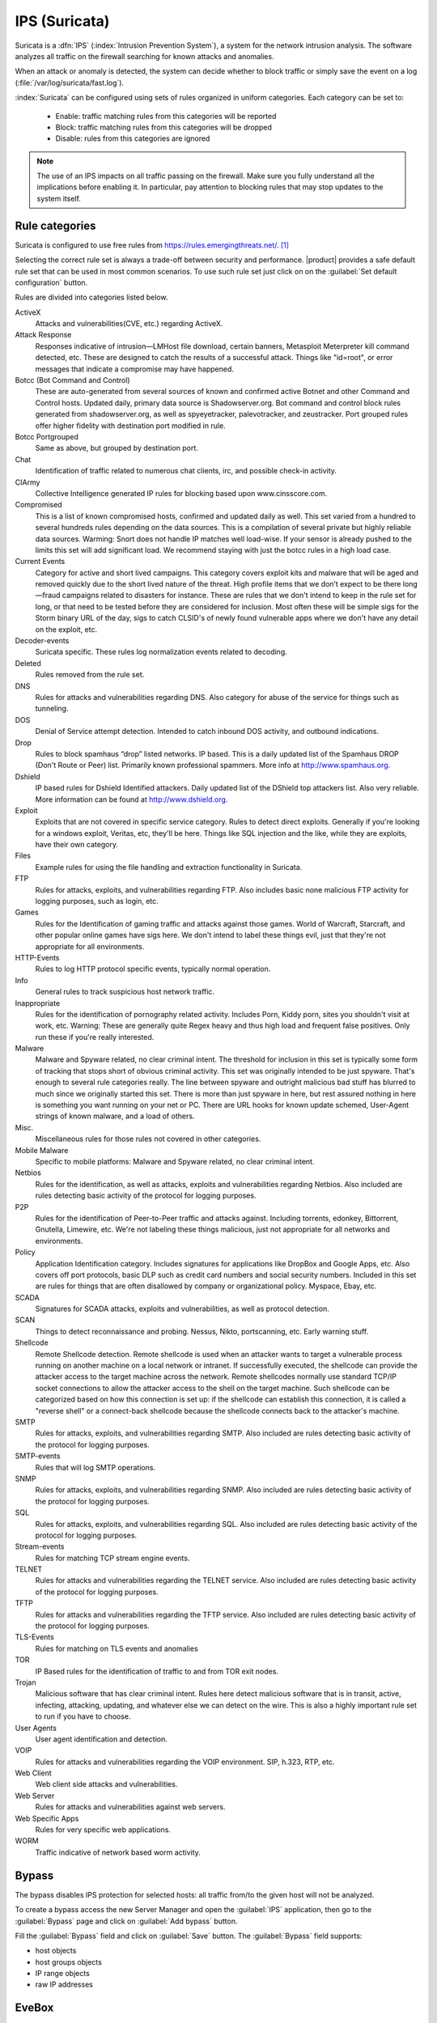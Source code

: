 .. _suricata-section:

==============
IPS (Suricata)
==============

Suricata is a :dfn:`IPS` (:index:`Intrusion Prevention System`), a system for the network intrusion analysis. 
The software analyzes all traffic on the firewall searching for known attacks and anomalies. 

When an attack or anomaly is detected, the system can decide whether to block traffic 
or simply save the event on a log (:file:`/var/log/suricata/fast.log`). 

:index:`Suricata` can be configured using sets of rules organized in uniform categories.
Each category can be set to:

   - Enable: traffic matching rules from this categories will be reported
   - Block: traffic matching rules from this categories will be dropped
   - Disable: rules from this categories are ignored

.. note:: The use of an IPS impacts on all traffic passing on the firewall. Make sure you fully understand 
   all the implications before enabling it. In particular, pay attention to blocking rules that may stop
   updates to the system itself.

Rule categories
===============

Suricata is configured to use free rules from https://rules.emergingthreats.net/. [#]_

Selecting the correct rule set is always a trade-off between security and performance.
|product| provides a safe default rule set that can be used in most common scenarios.
To use such rule set just click on on the :guilabel:`Set default configuration` button.

Rules are divided into categories listed below.

ActiveX
  Attacks and vulnerabilities(CVE, etc.) regarding ActiveX.

Attack Response
  Responses indicative of intrusion—LMHost file download, certain
  banners, Metasploit Meterpreter kill command detected, etc. These are designed to catch
  the results of a successful attack. Things like "id=root", or error messages that indicate a
  compromise may have happened.

Botcc (Bot Command and Control)
  These are auto-generated from several sources of
  known and confirmed active Botnet and other Command and Control hosts. Updated daily,
  primary data source is Shadowserver.org. Bot command and control block rules generated
  from shadowserver.org, as well as spyeyetracker, palevotracker, and zeustracker. Port
  grouped rules offer higher fidelity with destination port modified in rule.

Botcc Portgrouped
  Same as above, but grouped by destination port.

Chat
  Identification of traffic related to numerous chat clients, irc, and possible check-in
  activity.

CIArmy
  Collective Intelligence generated IP rules for blocking based upon
  www.cinsscore.com.

Compromised
  This is a list of known compromised hosts, confirmed and updated daily
  as well. This set varied from a hundred to several hundreds rules depending on the data
  sources. This is a compilation of several private but highly reliable data sources. Warming:
  Snort does not handle IP matches well load-wise. If your sensor is already pushed to the
  limits this set will add significant load. We recommend staying with just the botcc rules in a
  high load case.

Current Events
  Category for active and short lived campaigns. This category covers
  exploit kits and malware that will be aged and removed quickly due to the short lived
  nature of the threat. High profile items that we don’t expect to be there long—fraud
  campaigns related to disasters for instance. These are rules that we don't intend to keep in
  the rule set for long, or that need to be tested before they are considered for inclusion. Most
  often these will be simple sigs for the Storm binary URL of the day, sigs to catch CLSID's of
  newly found vulnerable apps where we don't have any detail on the exploit, etc.

Decoder-events
  Suricata specific. These rules log normalization events related to
  decoding.

Deleted
  Rules removed from the rule set.

DNS
  Rules for attacks and vulnerabilities regarding DNS. Also category for abuse of the
  service for things such as tunneling.

DOS
  Denial of Service attempt detection. Intended to catch inbound DOS activity, and
  outbound indications.

Drop
  Rules to block spamhaus “drop” listed networks. IP based. This is a daily updated
  list of the Spamhaus DROP (Don't Route or Peer) list. Primarily known professional
  spammers. More info at http://www.spamhaus.org.

Dshield
  IP based rules for Dshield Identified attackers. Daily updated list of the DShield
  top attackers list. Also very reliable. More information can be found at
  http://www.dshield.org.

Exploit
  Exploits that are not covered in specific service category. Rules to detect direct
  exploits. Generally if you're looking for a windows exploit, Veritas, etc, they'll be here.
  Things like SQL injection and the like, while they are exploits, have their own category.

Files
  Example rules for using the file handling and extraction functionality in Suricata.

FTP
  Rules for attacks, exploits, and vulnerabilities regarding FTP. Also includes basic
  none malicious FTP activity for logging purposes, such as login, etc.

Games
  Rules for the Identification of gaming traffic and attacks against those games.
  World of Warcraft, Starcraft, and other popular online games have sigs here. We don't
  intend to label these things evil, just that they're not appropriate for all environments.

HTTP-Events
  Rules to log HTTP protocol specific events, typically normal operation.

Info
  General rules to track suspicious host network traffic.

Inappropriate
  Rules for the identification of pornography related activity. Includes
  Porn, Kiddy porn, sites you shouldn't visit at work, etc. Warning: These are generally quite
  Regex heavy and thus high load and frequent false positives. Only run these if you're really
  interested.

Malware
  Malware and Spyware related, no clear criminal intent. The threshold for
  inclusion in this set is typically some form of tracking that stops short of obvious criminal
  activity. This set was originally intended to be just spyware. That's enough to several rule 
  categories really. The line between spyware and outright malicious bad stuff has blurred to
  much since we originally started this set. There is more than just spyware in here, but rest
  assured nothing in here is something you want running on your net or PC. There are URL
  hooks for known update schemed, User-Agent strings of known malware, and a load of
  others.

Misc.
  Miscellaneous rules for those rules not covered in other categories.

Mobile Malware
  Specific to mobile platforms: Malware and Spyware related, no clear
  criminal intent.

Netbios
  Rules for the identification, as well as attacks, exploits and vulnerabilities
  regarding Netbios. Also included are rules detecting basic activity of the protocol for
  logging purposes.

P2P
  Rules for the identification of Peer-to-Peer traffic and attacks against. Including
  torrents, edonkey, Bittorrent, Gnutella, Limewire, etc. We're not labeling these things
  malicious, just not appropriate for all networks and environments.

Policy
  Application Identification category. Includes signatures for applications like
  DropBox and Google Apps, etc. Also covers off port protocols, basic DLP such as credit card
  numbers and social security numbers. Included in this set are rules for things that are
  often disallowed by company or organizational policy. Myspace, Ebay, etc.

SCADA
  Signatures for SCADA attacks, exploits and vulnerabilities, as well as protocol
  detection.

SCAN
  Things to detect reconnaissance and probing. Nessus, Nikto, portscanning, etc. Early
  warning stuff.

Shellcode
  Remote Shellcode detection. Remote shellcode is used when an attacker wants
  to target a vulnerable process running on another machine on a local network or intranet.
  If successfully executed, the shellcode can provide the attacker access to the target machine
  across the network. Remote shellcodes normally use standard TCP/IP socket connections 
  to allow the attacker access to the shell on the target machine. Such shellcode can be
  categorized based on how this connection is set up: if the shellcode can establish this
  connection, it is called a "reverse shell" or a connect-back shellcode because the shellcode
  connects back to the attacker's machine.

SMTP
  Rules for attacks, exploits, and vulnerabilities regarding SMTP. Also included are
  rules detecting basic activity of the protocol for logging purposes.

SMTP-events
  Rules that will log SMTP operations.

SNMP
  Rules for attacks, exploits, and vulnerabilities regarding SNMP. Also included are
  rules detecting basic activity of the protocol for logging purposes.

SQL
  Rules for attacks, exploits, and vulnerabilities regarding SQL. Also included are rules
  detecting basic activity of the protocol for logging purposes.

Stream-events
  Rules for matching TCP stream engine events.

TELNET
  Rules for attacks and vulnerabilities regarding the TELNET service. Also
  included are rules detecting basic activity of the protocol for logging purposes.

TFTP
  Rules for attacks and vulnerabilities regarding the TFTP service. Also included are
  rules detecting basic activity of the protocol for logging purposes.

TLS-Events
  Rules for matching on TLS events and anomalies

TOR
  IP Based rules for the identification of traffic to and from TOR exit nodes.

Trojan
  Malicious software that has clear criminal intent. Rules here detect malicious
  software that is in transit, active, infecting, attacking, updating, and whatever else we can
  detect on the wire. This is also a highly important rule set to run if you have to choose.

User Agents
  User agent identification and detection.

VOIP
  Rules for attacks and vulnerabilities regarding the VOIP environment. SIP, h.323,
  RTP, etc.

Web Client
  Web client side attacks and vulnerabilities.

Web Server
  Rules for attacks and vulnerabilities against web servers.

Web Specific Apps
  Rules for very specific web applications.

WORM
  Traffic indicative of network based worm activity.

Bypass
======

The bypass disables IPS protection for selected hosts: all traffic from/to the given host will not be analyzed.

To create a bypass access the new Server Manager and open the :guilabel:`IPS` application, then go to the :guilabel:`Bypass`
page and click on :guilabel:`Add bypass` button.

Fill the :guilabel:`Bypass` field and click on :guilabel:`Save` button. The :guilabel:`Bypass` field supports:

- host objects
- host groups objects
- IP range objects
- raw IP addresses

EveBox
======

:index:`EveBox` is a web based :index:`alert` and event management tool for events generated by the Suricata.

It can be accessed from the Server Manager under the :menuselection:`Applications` page.

.. [#]
   Categories documentation source:
   `proofpoint <https://www.proofpoint.com>`_ - `ETPro Category Descriptions <http://tools.emergingthreats.net/docs/ETPro%20Rule%20Categories.pdf>`_
